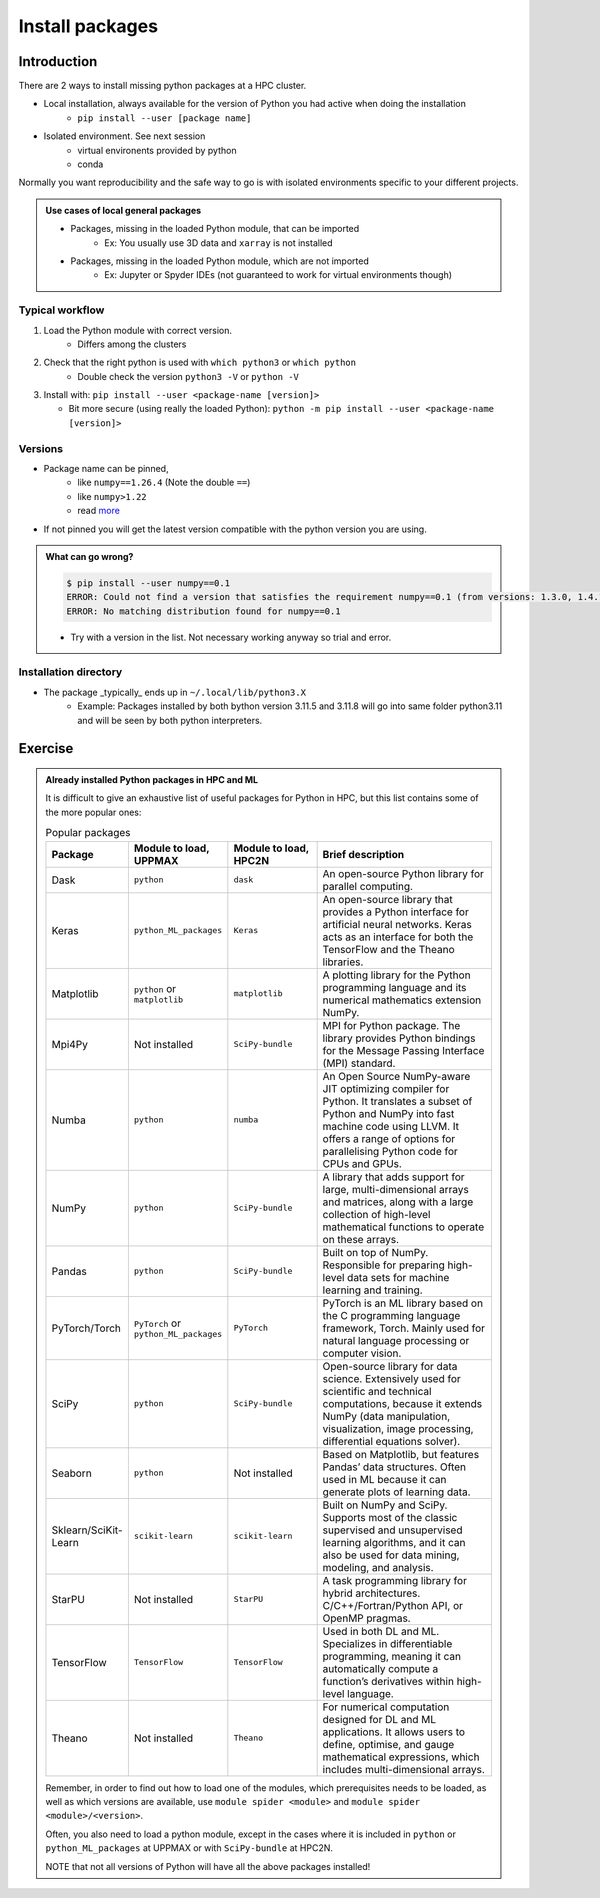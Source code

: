 .. _install-packages:
Install packages
================

.. objectives::

    - Learn how to install a (general-purpose) Python package with `pip`
    - Understand limitations of this way, e.g. use cases/best practices

Introduction
------------

There are 2 ways to install missing python packages at a HPC cluster.

- Local installation, always available for the version of Python you had active when doing the installation
    - ``pip install --user [package name]``
- Isolated environment. See next session
    - virtual environents provided by python
    - conda

Normally you want reproducibility and the safe way to go is with isolated environments specific to your different projects.

.. admonition:: Use cases of local general packages

   - Packages, missing in the loaded Python module, that can be imported
       - Ex: You usually use 3D data and ``xarray`` is not installed
   - Packages, missing in the loaded Python module, which are not imported
       - Ex: Jupyter or Spyder IDEs (not guaranteed to work for virtual environments though)
 
Typical workflow
................

1. Load the Python module with correct version.
    - Differs among the clusters

2. Check that the right python is used with ``which python3`` or ``which python``
    - Double check the version ``python3 -V`` or ``python -V``

3. Install with:  ``pip install --user <package-name [version]>`` 

   - Bit more secure (using really the loaded Python): ``python -m pip install --user <package-name [version]>``

Versions
........

- Package name can be pinned, 
   - like ``numpy==1.26.4`` (Note the double ``==``)
   - like ``numpy>1.22``
   - read `more <https://peps.python.org/pep-0440/#version-specifiers>`_ 

- If not pinned you will get the latest version compatible with the python version you are using.

.. admonition:: What can go wrong?
   :class: dropdown

   .. code-block:: console
 
      $ pip install --user numpy==0.1
      ERROR: Could not find a version that satisfies the requirement numpy==0.1 (from versions: 1.3.0, 1.4.1, 1.5.0, 1.5.1, 1.6.0, 1.6.1, 1.6.2, 1.7.0, 1.7.1, 1.7.2, 1.8.0, 1.8.1, 1.8.2, 1.9.0, 1.9.1, 1.9.2, 1.9.3, 1.10.0.post2, 1.10.1, 1.10.2, 1.10.4, 1.11.0, 1.11.1, 1.11.2, 1.11.3, 1.12.0, 1.12.1, 1.13.0, 1.13.1, 1.13.3, 1.14.0, 1.14.1, 1.14.2, 1.14.3, 1.14.4, 1.14.5, 1.14.6, 1.15.0, 1.15.1, 1.15.2, 1.15.3, 1.15.4, 1.16.0, 1.16.1, 1.16.2, 1.16.3, 1.16.4, 1.16.5, 1.16.6, 1.17.0, 1.17.1, 1.17.2, 1.17.3, 1.17.4, 1.17.5, 1.18.0, 1.18.1, 1.18.2, 1.18.3, 1.18.4, 1.18.5, 1.19.0, 1.19.1, 1.19.2, 1.19.3, 1.19.4, 1.19.5, 1.20.0, 1.20.1, 1.20.2, 1.20.3, 1.21.0, 1.21.1, 1.21.2, 1.21.3, 1.21.4, 1.21.5, 1.21.6, 1.22.0, 1.22.1, 1.22.2, 1.22.3, 1.22.4, 1.23.0, 1.23.1, 1.23.2, 1.23.3, 1.23.4, 1.23.5, 1.24.0, 1.24.1, 1.24.2, 1.24.3, 1.24.4, 1.25.0, 1.25.1, 1.25.2, 1.26.0, 1.26.1, 1.26.2, 1.26.3, 1.26.4, 2.0.0, 2.0.1, 2.0.2, 2.1.0rc1, 2.1.0, 2.1.1, 2.1.2, 2.1.3, 2.2.0rc1, 2.2.0, 2.2.1, 2.2.2, 2.2.3, 2.2.4, 2.2.5)
      ERROR: No matching distribution found for numpy==0.1

   - Try with a version in the list. Not necessary working anyway so trial and error. 

Installation directory
......................

- The package _typically_ ends up in ``~/.local/lib/python3.X``
    - Example: Packages installed by both bython version 3.11.5 and 3.11.8 will go into same folder python3.11 and will be seen by both python interpreters. 

Exercise
--------

.. challenge:: (optional) Exercise 1: Install a python package you know of for an old version of Python

   - Load an older Python module (perhaps one you won't use anymore)
   - install the python package (it may already be there but with an older version)
       - (you can always remove your local installation later if you regret it)

   - We may add a solution in a coming instance of the course

.. admonition:: Already installed Python packages in HPC and ML
   :class: dropdown

   It is difficult to give an exhaustive list of useful packages for Python in HPC, but this list contains some of the more popular ones: 

   .. list-table:: Popular packages
      :widths: 8 10 10 20 
      :header-rows: 1

      * - Package
        - Module to load, UPPMAX
        - Module to load, HPC2N
        - Brief description 
      * - Dask
        - ``python``
        - ``dask``
        - An open-source Python library for parallel computing.
      * - Keras
        - ``python_ML_packages``
        - ``Keras``
        - An open-source library that provides a Python interface for artificial neural networks. Keras acts as an interface for both the TensorFlow and the Theano libraries. 
      * - Matplotlib
        - ``python`` or ``matplotlib``
        - ``matplotlib``
        - A plotting library for the Python programming language and its numerical mathematics extension NumPy.
      * - Mpi4Py
        - Not installed
        - ``SciPy-bundle``
        - MPI for Python package. The library provides Python bindings for the Message Passing Interface (MPI) standard.
      * - Numba 
        - ``python``
        - ``numba``
        - An Open Source NumPy-aware JIT optimizing compiler for Python. It translates a subset of Python and NumPy into fast machine code using LLVM. It offers a range of options for parallelising Python code for CPUs and GPUs. 
      * - NumPy
        - ``python``
        - ``SciPy-bundle``
        - A library that adds support for large, multi-dimensional arrays and matrices, along with a large collection of high-level mathematical functions to operate on these arrays. 
      * - Pandas
        - ``python`` 
        - ``SciPy-bundle``
        - Built on top of NumPy. Responsible for preparing high-level data sets for machine learning and training. 
      * - PyTorch/Torch
        - ``PyTorch`` or ``python_ML_packages``
        - ``PyTorch``
        - PyTorch is an ML library based on the C programming language framework, Torch. Mainly used for natural language processing or computer vision.  
      * - SciPy
        - ``python``
        - ``SciPy-bundle``
        - Open-source library for data science. Extensively used for scientific and technical computations, because it extends NumPy (data manipulation, visualization, image processing, differential equations solver).  
      * - Seaborn 
        - ``python``
        - Not installed
        - Based on Matplotlib, but features Pandas’ data structures. Often used in ML because it can generate plots of learning data. 
      * - Sklearn/SciKit-Learn
        - ``scikit-learn``
        - ``scikit-learn``
        - Built on NumPy and SciPy. Supports most of the classic supervised and unsupervised learning algorithms, and it can also be used for data mining, modeling, and analysis. 
      * - StarPU
        - Not installed 
        - ``StarPU``
        - A task programming library for hybrid architectures. C/C++/Fortran/Python API, or OpenMP pragmas. 
      * - TensorFlow
        - ``TensorFlow``
        - ``TensorFlow``
        - Used in both DL and ML. Specializes in differentiable programming, meaning it can automatically compute a function’s derivatives within high-level language. 
      * - Theano 
        - Not installed 
        - ``Theano``
        - For numerical computation designed for DL and ML applications. It allows users to define, optimise, and gauge mathematical expressions, which includes multi-dimensional arrays.  

   Remember, in order to find out how to load one of the modules, which prerequisites needs to be loaded, as well as which versions are available, use ``module spider <module>`` and ``module spider <module>/<version>``. 

   Often, you also need to load a python module, except in the cases where it is included in ``python`` or ``python_ML_packages`` at UPPMAX or with ``SciPy-bundle`` at HPC2N. 

   NOTE that not all versions of Python will have all the above packages installed! 

